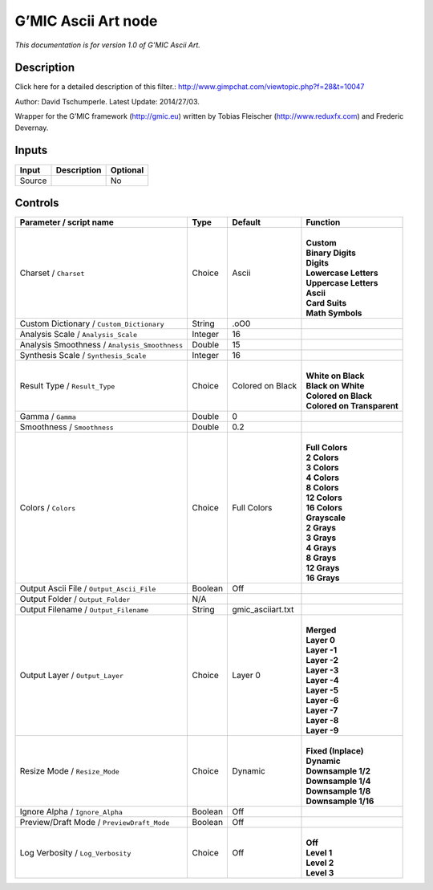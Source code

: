 .. _eu.gmic.AsciiArt:

G’MIC Ascii Art node
====================

*This documentation is for version 1.0 of G’MIC Ascii Art.*

Description
-----------

Click here for a detailed description of this filter.: http://www.gimpchat.com/viewtopic.php?f=28&t=10047

Author: David Tschumperle. Latest Update: 2014/27/03.

Wrapper for the G’MIC framework (http://gmic.eu) written by Tobias Fleischer (http://www.reduxfx.com) and Frederic Devernay.

Inputs
------

+--------+-------------+----------+
| Input  | Description | Optional |
+========+=============+==========+
| Source |             | No       |
+--------+-------------+----------+

Controls
--------

.. tabularcolumns:: |>{\raggedright}p{0.2\columnwidth}|>{\raggedright}p{0.06\columnwidth}|>{\raggedright}p{0.07\columnwidth}|p{0.63\columnwidth}|

.. cssclass:: longtable

+-----------------------------------------------+---------+-------------------+------------------------------+
| Parameter / script name                       | Type    | Default           | Function                     |
+===============================================+=========+===================+==============================+
| Charset / ``Charset``                         | Choice  | Ascii             | |                            |
|                                               |         |                   | | **Custom**                 |
|                                               |         |                   | | **Binary Digits**          |
|                                               |         |                   | | **Digits**                 |
|                                               |         |                   | | **Lowercase Letters**      |
|                                               |         |                   | | **Uppercase Letters**      |
|                                               |         |                   | | **Ascii**                  |
|                                               |         |                   | | **Card Suits**             |
|                                               |         |                   | | **Math Symbols**           |
+-----------------------------------------------+---------+-------------------+------------------------------+
| Custom Dictionary / ``Custom_Dictionary``     | String  | .oO0              |                              |
+-----------------------------------------------+---------+-------------------+------------------------------+
| Analysis Scale / ``Analysis_Scale``           | Integer | 16                |                              |
+-----------------------------------------------+---------+-------------------+------------------------------+
| Analysis Smoothness / ``Analysis_Smoothness`` | Double  | 15                |                              |
+-----------------------------------------------+---------+-------------------+------------------------------+
| Synthesis Scale / ``Synthesis_Scale``         | Integer | 16                |                              |
+-----------------------------------------------+---------+-------------------+------------------------------+
| Result Type / ``Result_Type``                 | Choice  | Colored on Black  | |                            |
|                                               |         |                   | | **White on Black**         |
|                                               |         |                   | | **Black on White**         |
|                                               |         |                   | | **Colored on Black**       |
|                                               |         |                   | | **Colored on Transparent** |
+-----------------------------------------------+---------+-------------------+------------------------------+
| Gamma / ``Gamma``                             | Double  | 0                 |                              |
+-----------------------------------------------+---------+-------------------+------------------------------+
| Smoothness / ``Smoothness``                   | Double  | 0.2               |                              |
+-----------------------------------------------+---------+-------------------+------------------------------+
| Colors / ``Colors``                           | Choice  | Full Colors       | |                            |
|                                               |         |                   | | **Full Colors**            |
|                                               |         |                   | | **2 Colors**               |
|                                               |         |                   | | **3 Colors**               |
|                                               |         |                   | | **4 Colors**               |
|                                               |         |                   | | **8 Colors**               |
|                                               |         |                   | | **12 Colors**              |
|                                               |         |                   | | **16 Colors**              |
|                                               |         |                   | | **Grayscale**              |
|                                               |         |                   | | **2 Grays**                |
|                                               |         |                   | | **3 Grays**                |
|                                               |         |                   | | **4 Grays**                |
|                                               |         |                   | | **8 Grays**                |
|                                               |         |                   | | **12 Grays**               |
|                                               |         |                   | | **16 Grays**               |
+-----------------------------------------------+---------+-------------------+------------------------------+
| Output Ascii File / ``Output_Ascii_File``     | Boolean | Off               |                              |
+-----------------------------------------------+---------+-------------------+------------------------------+
| Output Folder / ``Output_Folder``             | N/A     |                   |                              |
+-----------------------------------------------+---------+-------------------+------------------------------+
| Output Filename / ``Output_Filename``         | String  | gmic_asciiart.txt |                              |
+-----------------------------------------------+---------+-------------------+------------------------------+
| Output Layer / ``Output_Layer``               | Choice  | Layer 0           | |                            |
|                                               |         |                   | | **Merged**                 |
|                                               |         |                   | | **Layer 0**                |
|                                               |         |                   | | **Layer -1**               |
|                                               |         |                   | | **Layer -2**               |
|                                               |         |                   | | **Layer -3**               |
|                                               |         |                   | | **Layer -4**               |
|                                               |         |                   | | **Layer -5**               |
|                                               |         |                   | | **Layer -6**               |
|                                               |         |                   | | **Layer -7**               |
|                                               |         |                   | | **Layer -8**               |
|                                               |         |                   | | **Layer -9**               |
+-----------------------------------------------+---------+-------------------+------------------------------+
| Resize Mode / ``Resize_Mode``                 | Choice  | Dynamic           | |                            |
|                                               |         |                   | | **Fixed (Inplace)**        |
|                                               |         |                   | | **Dynamic**                |
|                                               |         |                   | | **Downsample 1/2**         |
|                                               |         |                   | | **Downsample 1/4**         |
|                                               |         |                   | | **Downsample 1/8**         |
|                                               |         |                   | | **Downsample 1/16**        |
+-----------------------------------------------+---------+-------------------+------------------------------+
| Ignore Alpha / ``Ignore_Alpha``               | Boolean | Off               |                              |
+-----------------------------------------------+---------+-------------------+------------------------------+
| Preview/Draft Mode / ``PreviewDraft_Mode``    | Boolean | Off               |                              |
+-----------------------------------------------+---------+-------------------+------------------------------+
| Log Verbosity / ``Log_Verbosity``             | Choice  | Off               | |                            |
|                                               |         |                   | | **Off**                    |
|                                               |         |                   | | **Level 1**                |
|                                               |         |                   | | **Level 2**                |
|                                               |         |                   | | **Level 3**                |
+-----------------------------------------------+---------+-------------------+------------------------------+
